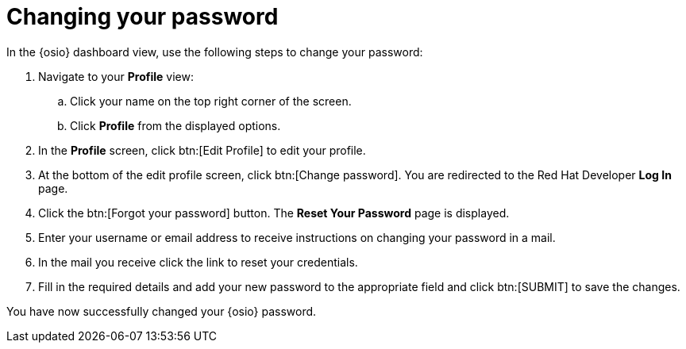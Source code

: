 [id="changing_your_password"]
= Changing your password

In the {osio} dashboard view, use the following steps to change your password:

. Navigate to your *Profile* view:

.. Click your name on the top right corner of the screen.

.. Click *Profile* from the displayed options.
. In the *Profile* screen, click btn:[Edit Profile] to edit your profile.
. At the bottom of the edit profile screen, click btn:[Change password]. You are redirected to the Red Hat Developer *Log In* page.
//Raised a bug for the following round about way to reach the 'Reset your password' screen>
. Click the btn:[Forgot your password] button. The *Reset Your Password* page is displayed.
. Enter your username or email address to receive instructions on changing your password in a mail.
. In the mail you receive click the link to reset your credentials.
. Fill in the required details and add your new password to the appropriate field and click btn:[SUBMIT] to save the changes.

You have now successfully changed your {osio} password.
